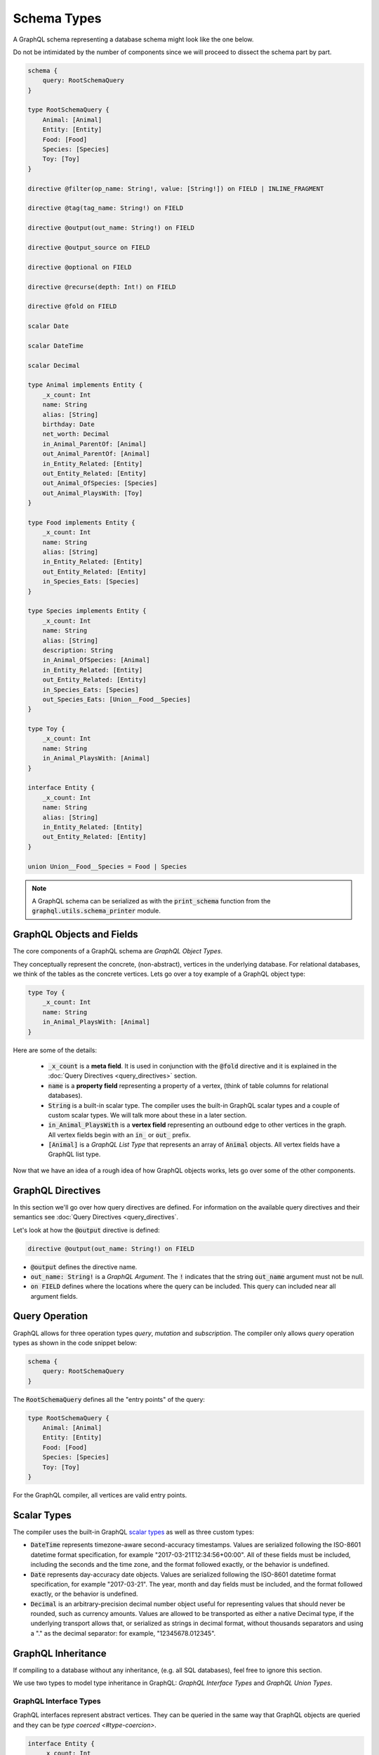Schema Types
============

A GraphQL schema representing a database schema might look like the one below.

Do not be intimidated by the number of components since we will proceed to dissect the schema
part by part.

.. code::

    schema {
        query: RootSchemaQuery
    }

    type RootSchemaQuery {
        Animal: [Animal]
        Entity: [Entity]
        Food: [Food]
        Species: [Species]
        Toy: [Toy]
    }

    directive @filter(op_name: String!, value: [String!]) on FIELD | INLINE_FRAGMENT

    directive @tag(tag_name: String!) on FIELD

    directive @output(out_name: String!) on FIELD

    directive @output_source on FIELD

    directive @optional on FIELD

    directive @recurse(depth: Int!) on FIELD

    directive @fold on FIELD

    scalar Date

    scalar DateTime

    scalar Decimal

    type Animal implements Entity {
        _x_count: Int
        name: String
        alias: [String]
        birthday: Date
        net_worth: Decimal
        in_Animal_ParentOf: [Animal]
        out_Animal_ParentOf: [Animal]
        in_Entity_Related: [Entity]
        out_Entity_Related: [Entity]
        out_Animal_OfSpecies: [Species]
        out_Animal_PlaysWith: [Toy]
    }

    type Food implements Entity {
        _x_count: Int
        name: String
        alias: [String]
        in_Entity_Related: [Entity]
        out_Entity_Related: [Entity]
        in_Species_Eats: [Species]
    }

    type Species implements Entity {
        _x_count: Int
        name: String
        alias: [String]
        description: String
        in_Animal_OfSpecies: [Animal]
        in_Entity_Related: [Entity]
        out_Entity_Related: [Entity]
        in_Species_Eats: [Species]
        out_Species_Eats: [Union__Food__Species]
    }

    type Toy {
        _x_count: Int
        name: String
        in_Animal_PlaysWith: [Animal]
    }

    interface Entity {
        _x_count: Int
        name: String
        alias: [String]
        in_Entity_Related: [Entity]
        out_Entity_Related: [Entity]
    }

    union Union__Food__Species = Food | Species


.. note::

    A GraphQL schema can be serialized as with the :code:`print_schema` function from the
    :code:`graphql.utils.schema_printer` module.


GraphQL Objects and Fields
--------------------------

The core components of a GraphQL schema are *GraphQL Object Types*.

They conceptually represent the concrete, (non-abstract), vertices in the underlying database. For
relational databases, we think of the tables as the concrete vertices. Lets go over a toy example
of a GraphQL object type:

.. code::

    type Toy {
        _x_count: Int
        name: String
        in_Animal_PlaysWith: [Animal]
    }

.. TODO: Add a better hyperlink below for metafields.

Here are some of the details:

    - :code:`_x_count` is a **meta field**. It is used in conjunction with the :code:`@fold`
      directive and it is explained in the :doc:`Query Directives <query_directives>` section.
    - :code:`name` is a **property field** representing a property of a vertex, (think of table
      columns for relational databases).
    - :code:`String` is a built-in scalar type. The compiler uses the built-in GraphQL scalar types
      and a couple of custom scalar types. We will talk more about these in a later section.
    - :code:`in_Animal_PlaysWith` is a **vertex field** representing an outbound edge to other
      vertices in the graph. All vertex fields begin with an :code:`in_` or :code:`out_`
      prefix.
    - :code:`[Animal]` is a *GraphQL List Type* that represents an array of :code:`Animal`
      objects. All vertex fields have a GraphQL list type.

Now that we have an idea of a rough idea of how GraphQL objects works, lets go over some of the
other components.

GraphQL Directives
------------------

In this section we'll go over how query directives are defined. For information on the available
query directives and their semantics see :doc:`Query Directives <query_directives`.

Let's look at how the :code:`@output` directive is defined:

.. code::

    directive @output(out_name: String!) on FIELD

-   :code:`@output` defines the directive name.
-   :code:`out_name: String!` is a *GraphQL Argument*. The :code:`!` indicates that the string
    :code:`out_name` argument must not be null.
-   :code:`on FIELD` defines where the locations where the query can be included. This query can
    included near all argument fields.

Query Operation
---------------

GraphQL allows for three operation types *query*, *mutation* and *subscription*. The compiler
only allows *query* operation types as shown in the code snippet below:

.. code::

    schema {
        query: RootSchemaQuery
    }

The :code:`RootSchemaQuery` defines all the "entry points" of the query:

.. code::

    type RootSchemaQuery {
        Animal: [Animal]
        Entity: [Entity]
        Food: [Food]
        Species: [Species]
        Toy: [Toy]
    }

For the GraphQL compiler, all vertices are valid entry points.


Scalar Types
------------

The compiler uses the built-in GraphQL
`scalar types <https://graphql.org/learn/schema/#scalar-types>`__ as well as three custom types:

-   :code:`DateTime` represents timezone-aware second-accuracy timestamps. Values are
    serialized following the ISO-8601 datetime format specification, for example
    "2017-03-21T12:34:56+00:00". All of these fields must be included, including the seconds and the
    time zone, and the format followed exactly, or the behavior is undefined.
-   :code:`Date` represents day-accuracy date objects. Values are serialized following the
    ISO-8601 datetime format specification, for example "2017-03-21". The year, month and day fields
    must be included, and the format followed exactly, or the behavior is undefined.
-   :code:`Decimal` is an arbitrary-precision decimal number object useful for representing values
    that should never be rounded, such as currency amounts. Values are allowed to be transported as
    either a native Decimal type, if the underlying transport allows that, or serialized as strings
    in decimal format, without thousands separators and using a "." as the decimal separator: for
    example, "12345678.012345".

GraphQL Inheritance
-------------------

If compiling to a database without any inheritance, (e.g. all SQL databases), feel free to
ignore this section.

We use two types to model type inheritance in GraphQL: *GraphQL Interface Types* and *GraphQL
Union Types*.

GraphQL Interface Types
~~~~~~~~~~~~~~~~~~~~~~~

GraphQL interfaces represent abstract vertices. They can be queried in the same way that
GraphQL objects are queried and they can be `type coerced <#type-coercion>`.

.. code::

    interface Entity {
        _x_count: Int
        name: String
        alias: [String]
        in_Entity_Related: [Entity]
        out_Entity_Related: [Entity]
    }

GraphQL objects can *implement* interfaces, (as in the example below). If an object
implements an interface, then it means that the interface is a superclass of said object. To
implement an interface an object must also contain all of the interface's fields.

.. code::
   :emphasize-lines: 1

    type Food implements Entity {
        _x_count: Int
        name: String
        alias: [String]
        in_Entity_Related: [Entity]
        out_Entity_Related: [Entity]
        in_Species_Eats: [Species]
    }

GraphQL Union Types
~~~~~~~~~~~~~~~~~~~

In the compiler, GraphQL union types along with :code:`type_equivalence_hints` are used to
model concrete inheritance as in the following example.

:code:`Food` is a concrete type. :code:`Species` is also a concrete type. However,
Dogs, Cats and :code:`Food`




